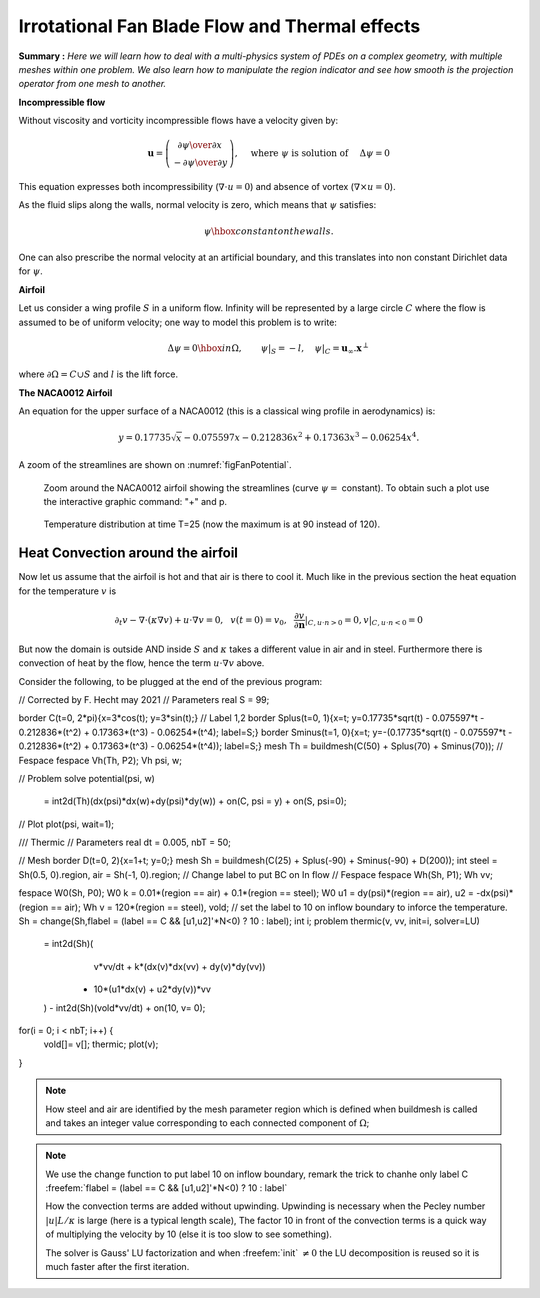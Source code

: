 .. role:: freefem(code)
  :language: freefem

Irrotational Fan Blade Flow and Thermal effects
===============================================

**Summary :**
*Here we will learn how to deal with a multi-physics system of PDEs on a complex geometry, with multiple meshes within one problem.
We also learn how to manipulate the region indicator and see how smooth is the projection operator from one mesh to another.*

**Incompressible flow**

Without viscosity and vorticity incompressible flows have a velocity given by:

.. math::
   \boldsymbol{u}=\left(\begin{matrix}{\partial \psi \over \partial x }\\
   -\partial \psi \over \partial y \end{matrix}\right), \quad
   \mbox{ where }\psi\mbox{ is solution of }\quad \Delta \psi =0

This equation expresses both incompressibility (:math:`\nabla\cdot u=0`) and absence of vortex (:math:`\nabla\times u =0`).

As the fluid slips along the walls, normal velocity is zero, which means that :math:`\psi` satisfies:

.. math::
   \psi \hbox{ constant on the walls}.

One can also prescribe the normal velocity at an artificial boundary, and this translates into non constant Dirichlet data for :math:`\psi`.

**Airfoil**

Let us consider a wing profile :math:`S` in a uniform flow.
Infinity will be represented by a large circle :math:`C` where the flow is assumed to be of uniform velocity; one way to model this problem is to write:

.. math::
   \Delta \psi =0 \hbox{ in } \Omega, \qquad
   \psi |_{S}=-l, \quad
   \psi|_{C}= {\boldsymbol{u}_\infty}.\boldsymbol{x}^\perp

where :math:`\partial\Omega=C\cup S` and :math:`l` is the lift force.

**The NACA0012 Airfoil**

An equation for the upper surface of a NACA0012 (this is a classical wing profile in aerodynamics) is:

.. math::
   y = 0.17735\sqrt{x}-0.075597x- 0.212836x^2+0.17363x^3-0.06254x^4.

.. code-block:: freefem
   :linenos:

   // Parameters
   int  S = 99;// wing label
   // u infty
   real theta = 8*pi/180;// // 1 degree on incidence =>  lift
   real lift = theta*0.151952/0.0872665; //  lift approximation formula
   real  uinfty1= cos(theta), uinfty2= sin(theta);
   // Mesh
   func naca12 = 0.17735*sqrt(x) - 0.075597*x - 0.212836*(x^2) + 0.17363*(x^3) - 0.06254*(x^4);
   border C(t=0., 2.*pi){x=5.*cos(t); y=5.*sin(t);}
   border Splus(t=0., 1.){x=t; y=naca12; label=S;}
   border Sminus(t=1., 0.){x=t; y=-naca12; label=S;}
   mesh Th = buildmesh(C(50) + Splus(70) + Sminus(70));

   // Fespace
   fespace Xh(Th, P2);
   Xh psi, w;
   macro grad(u) [dx(u),dy(u)]// def of grad operator
   // Solve
   solve potential(psi, w)
      = int2d(Th)(
   	   grad(psi)'*grad(w) //  scalar product
      )
      + on(C, psi = [uinfty1,uinfty2]'*[y,-x])
      + on(S, psi=-lift) // to get a correct value
      ;

   plot(psi, wait=1);

A zoom of the streamlines are shown on :numref:`figFanPotential`.

.. subfigstart::

.. _figFanPotential:

.. figure:: images/potential.png
   :alt: Potential
   :width: 90%

   Zoom around the NACA0012 airfoil showing the streamlines (curve :math:`\psi=` constant).
   To obtain such a plot use the interactive graphic command: "+" and p.

.. _figFanTemperature:

.. figure:: images/potential_heat.png
   :alt: PotentialHeat
   :width: 90%

   Temperature distribution at time T=25 (now the maximum is at 90 instead of 120).


.. subfigend::
   :width: 0.49
   :alt: Potential
   :label: Potential

   The NACA0012 Airfoil

Heat Convection around the airfoil
----------------------------------

Now let us assume that the airfoil is hot and that air is there to cool it.
Much like in the previous section the heat equation for the temperature :math:`v` is

.. math::
   \partial_t v -\nabla\cdot(\kappa\nabla v) + u\cdot\nabla v =0,~~v(t=0)=v_0, ~~\frac{\partial v}{\partial\boldsymbol{n}}|_{C,u\cdot n>0}=0, v|_{C,u\cdot n<0}=0 

But now the domain is outside AND inside :math:`S` and :math:`\kappa` takes a different value in air and in steel.
Furthermore there is convection of heat by the flow, hence the term :math:`u\cdot\nabla v` above.

Consider the following, to be plugged at the end of the previous program:

.. code-block:: freefem
   :linenos:

// Corrected by F. Hecht may 2021 
// Parameters
real S = 99;

border C(t=0, 2*pi){x=3*cos(t); y=3*sin(t);} // Label 1,2 
border Splus(t=0, 1){x=t; y=0.17735*sqrt(t) - 0.075597*t - 0.212836*(t^2) + 0.17363*(t^3) - 0.06254*(t^4); label=S;}
border Sminus(t=1, 0){x=t; y=-(0.17735*sqrt(t) - 0.075597*t - 0.212836*(t^2) + 0.17363*(t^3) - 0.06254*(t^4)); label=S;}
mesh Th = buildmesh(C(50) + Splus(70) + Sminus(70));
// Fespace
fespace Vh(Th, P2);
Vh psi, w;

// Problem
solve potential(psi, w)
  = int2d(Th)(dx(psi)*dx(w)+dy(psi)*dy(w))
  + on(C, psi = y) 
  + on(S, psi=0);

// Plot
plot(psi, wait=1);

/// Thermic
// Parameters
real dt = 0.005, nbT = 50;

// Mesh
border D(t=0, 2){x=1+t; y=0;}
mesh Sh = buildmesh(C(25) + Splus(-90) + Sminus(-90) + D(200));
int steel = Sh(0.5, 0).region, air = Sh(-1, 0).region;
// Change label to put BC on In flow 
// Fespace
fespace Wh(Sh, P1);
Wh  vv;

fespace W0(Sh, P0);
W0 k = 0.01*(region == air) + 0.1*(region == steel);
W0 u1 = dy(psi)*(region == air), u2 = -dx(psi)*(region == air);
Wh v = 120*(region == steel), vold;
// set the label to 10 on inflow boundary to inforce the temperature.
Sh = change(Sh,flabel = (label == C &&  [u1,u2]'*N<0) ? 10 : label);
int i;
problem thermic(v, vv, init=i, solver=LU)
  = int2d(Sh)(
      v*vv/dt + k*(dx(v)*dx(vv) + dy(v)*dy(vv))
    + 10*(u1*dx(v) + u2*dy(v))*vv
  )
  - int2d(Sh)(vold*vv/dt)
  + on(10, v= 0);
  

for(i = 0; i < nbT; i++) {
    vold[]= v[];
    thermic;
    plot(v);
}

.. note:: How steel and air are identified by the mesh parameter region which is defined when buildmesh is called and takes an integer value corresponding to each connected component of :math:`\Omega`;

.. note:: We use the change function to put label 10 on inflow boundary, remark the trick to chanhe only label C :freefem:`flabel = (label == C &&  [u1,u2]'*N<0) ? 10 : label`

   How the convection terms are added without upwinding.
   Upwinding is necessary when the Pecley number :math:`|u|L/\kappa` is large (here is a typical length scale), The factor 10 in front of the convection terms is a quick way of multiplying the velocity by 10 (else it is too slow to see something).

   The solver is Gauss' LU factorization and when :freefem:`init` :math:`\neq 0` the LU decomposition is reused so it is much faster after the first iteration.
